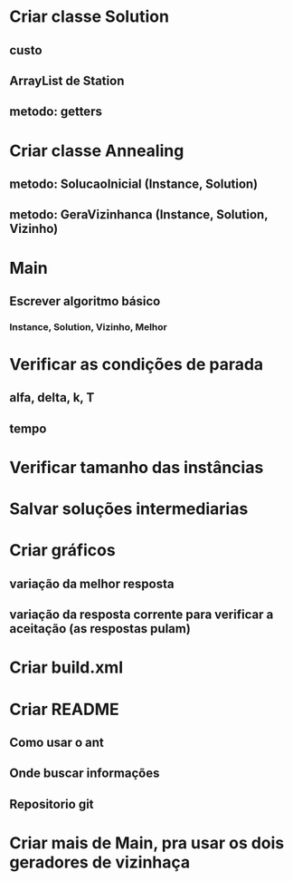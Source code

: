 * Criar classe Solution
** custo
** ArrayList de Station
** metodo: getters
* Criar classe Annealing
** metodo: SolucaoInicial (Instance, Solution)
** metodo: GeraVizinhanca (Instance, Solution, Vizinho)
* Main
** Escrever algoritmo básico
*** Instance, Solution, Vizinho, Melhor
* Verificar as condições de parada
** alfa, delta, k, T
** tempo
* Verificar tamanho das instâncias
* Salvar soluções intermediarias
* Criar gráficos
** variação da melhor resposta
** variação da resposta corrente para verificar a aceitação (as respostas pulam)
* Criar build.xml
* Criar README
** Como usar o ant
** Onde buscar informações
** Repositorio git
* Criar mais de Main, pra usar os dois geradores de vizinhaça
